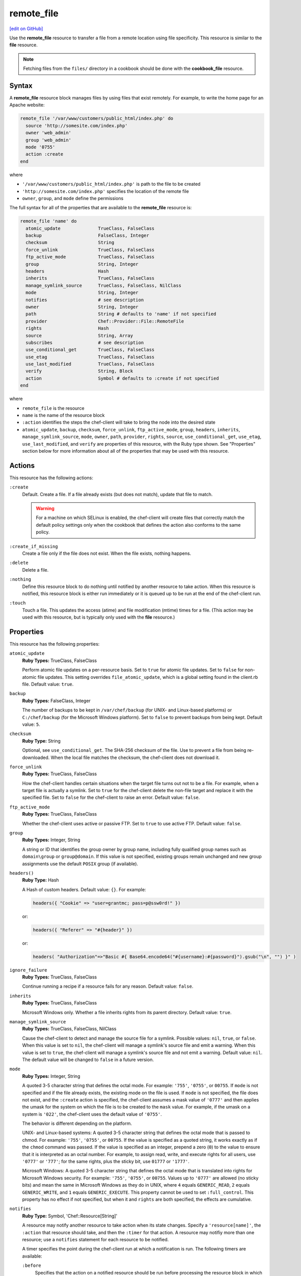 =====================================================
remote_file
=====================================================
`[edit on GitHub] <https://github.com/chef/chef-web-docs/blob/master/chef_master/source/resource_remote_file.rst>`__

.. tag resource_remote_file_summary

Use the **remote_file** resource to transfer a file from a remote location using file specificity. This resource is similar to the **file** resource.

.. end_tag

.. note:: Fetching files from the ``files/`` directory in a cookbook should be done with the **cookbook_file** resource.

Syntax
=====================================================
A **remote_file** resource block manages files by using files that exist remotely. For example, to write the home page for an Apache website:

.. code-block:: ruby

   remote_file '/var/www/customers/public_html/index.php' do
     source 'http://somesite.com/index.php'
     owner 'web_admin'
     group 'web_admin'
     mode '0755'
     action :create
   end

where

* ``'/var/www/customers/public_html/index.php'`` is path to the file to be created
* ``'http://somesite.com/index.php'`` specifies the location of the remote file
* ``owner``, ``group``, and ``mode`` define the permissions

The full syntax for all of the properties that are available to the **remote_file** resource is:

.. code-block:: ruby

   remote_file 'name' do
     atomic_update              TrueClass, FalseClass
     backup                     FalseClass, Integer
     checksum                   String
     force_unlink               TrueClass, FalseClass
     ftp_active_mode            TrueClass, FalseClass
     group                      String, Integer
     headers                    Hash
     inherits                   TrueClass, FalseClass
     manage_symlink_source      TrueClass, FalseClass, NilClass
     mode                       String, Integer
     notifies                   # see description
     owner                      String, Integer
     path                       String # defaults to 'name' if not specified
     provider                   Chef::Provider::File::RemoteFile
     rights                     Hash
     source                     String, Array
     subscribes                 # see description
     use_conditional_get        TrueClass, FalseClass
     use_etag                   TrueClass, FalseClass
     use_last_modified          TrueClass, FalseClass
     verify                     String, Block
     action                     Symbol # defaults to :create if not specified
   end

where

* ``remote_file`` is the resource
* ``name`` is the name of the resource block
* ``:action`` identifies the steps the chef-client will take to bring the node into the desired state
* ``atomic_update``, ``backup``, ``checksum``, ``force_unlink``, ``ftp_active_mode``, ``group``, ``headers``, ``inherits``, ``manage_symlink_source``, ``mode``, ``owner``, ``path``, ``provider``, ``rights``, ``source``, ``use_conditional_get``, ``use_etag``, ``use_last_modified``, and ``verify`` are properties of this resource, with the Ruby type shown. See "Properties" section below for more information about all of the properties that may be used with this resource.

Actions
=====================================================
This resource has the following actions:

``:create``
   Default. Create a file. If a file already exists (but does not match), update that file to match.

   .. warning:: .. tag notes_selinux_file_based_resources

                For a machine on which SELinux is enabled, the chef-client will create files that correctly match the default policy settings only when the cookbook that defines the action also conforms to the same policy.

                .. end_tag

``:create_if_missing``
   Create a file only if the file does not exist. When the file exists, nothing happens.

``:delete``
   Delete a file.

``:nothing``
   .. tag resources_common_actions_nothing

   Define this resource block to do nothing until notified by another resource to take action. When this resource is notified, this resource block is either run immediately or it is queued up to be run at the end of the chef-client run.

   .. end_tag

``:touch``
   Touch a file. This updates the access (atime) and file modification (mtime) times for a file. (This action may be used with this resource, but is typically only used with the **file** resource.)

Properties
=====================================================
This resource has the following properties:

``atomic_update``
   **Ruby Types:** TrueClass, FalseClass

   Perform atomic file updates on a per-resource basis. Set to ``true`` for atomic file updates. Set to ``false`` for non-atomic file updates. This setting overrides ``file_atomic_update``, which is a global setting found in the client.rb file. Default value: ``true``.

``backup``
   **Ruby Types:** FalseClass, Integer

   The number of backups to be kept in ``/var/chef/backup`` (for UNIX- and Linux-based platforms) or ``C:/chef/backup`` (for the Microsoft Windows platform). Set to ``false`` to prevent backups from being kept. Default value: ``5``.

``checksum``
   **Ruby Type:** String

   Optional, see ``use_conditional_get``. The SHA-256 checksum of the file. Use to prevent a file from being re-downloaded. When the local file matches the checksum, the chef-client does not download it.

``force_unlink``
   **Ruby Types:** TrueClass, FalseClass

   How the chef-client handles certain situations when the target file turns out not to be a file. For example, when a target file is actually a symlink. Set to ``true`` for the chef-client delete the non-file target and replace it with the specified file. Set to ``false`` for the chef-client to raise an error. Default value: ``false``.

``ftp_active_mode``
   **Ruby Types:** TrueClass, FalseClass

   Whether the chef-client uses active or passive FTP. Set to ``true`` to use active FTP. Default value: ``false``.

``group``
   **Ruby Types:** Integer, String

   A string or ID that identifies the group owner by group name, including fully qualified group names such as ``domain\group`` or ``group@domain``. If this value is not specified, existing groups remain unchanged and new group assignments use the default ``POSIX`` group (if available).

``headers()``
   **Ruby Type:** Hash

   A Hash of custom headers. Default value: ``{}``. For example:

   .. code-block:: ruby

      headers({ "Cookie" => "user=grantmc; pass=p@ssw0rd!" })

   or:

   .. code-block:: ruby

      headers({ "Referer" => "#{header}" })

   or:

   .. code-block:: ruby

      headers( "Authorization"=>"Basic #{ Base64.encode64("#{username}:#{password}").gsub("\n", "") }" )

``ignore_failure``
   **Ruby Types:** TrueClass, FalseClass

   Continue running a recipe if a resource fails for any reason. Default value: ``false``.

``inherits``
   **Ruby Types:** TrueClass, FalseClass

   Microsoft Windows only. Whether a file inherits rights from its parent directory. Default value: ``true``.

``manage_symlink_source``
   **Ruby Types:** TrueClass, FalseClass, NilClass

   Cause the chef-client to detect and manage the source file for a symlink. Possible values: ``nil``, ``true``, or ``false``. When this value is set to ``nil``, the chef-client will manage a symlink's source file and emit a warning. When this value is set to ``true``, the chef-client will manage a symlink's source file and not emit a warning. Default value: ``nil``. The default value will be changed to ``false`` in a future version.

``mode``
   **Ruby Types:** Integer, String

   A quoted 3-5 character string that defines the octal mode. For example: ``'755'``, ``'0755'``, or ``00755``. If ``mode`` is not specified and if the file already exists, the existing mode on the file is used. If ``mode`` is not specified, the file does not exist, and the ``:create`` action is specified, the chef-client assumes a mask value of ``'0777'`` and then applies the umask for the system on which the file is to be created to the ``mask`` value. For example, if the umask on a system is ``'022'``, the chef-client uses the default value of ``'0755'``.

   The behavior is different depending on the platform.

   UNIX- and Linux-based systems: A quoted 3-5 character string that defines the octal mode that is passed to chmod. For example: ``'755'``, ``'0755'``, or ``00755``. If the value is specified as a quoted string, it works exactly as if the ``chmod`` command was passed. If the value is specified as an integer, prepend a zero (``0``) to the value to ensure that it is interpreted as an octal number. For example, to assign read, write, and execute rights for all users, use ``'0777'`` or ``'777'``; for the same rights, plus the sticky bit, use ``01777`` or ``'1777'``.

   Microsoft Windows: A quoted 3-5 character string that defines the octal mode that is translated into rights for Microsoft Windows security. For example: ``'755'``, ``'0755'``, or ``00755``. Values up to ``'0777'`` are allowed (no sticky bits) and mean the same in Microsoft Windows as they do in UNIX, where ``4`` equals ``GENERIC_READ``, ``2`` equals ``GENERIC_WRITE``, and ``1`` equals ``GENERIC_EXECUTE``. This property cannot be used to set ``:full_control``. This property has no effect if not specified, but when it and ``rights`` are both specified, the effects are cumulative.

``notifies``
   **Ruby Type:** Symbol, 'Chef::Resource[String]'

   .. tag resources_common_notification_notifies

   A resource may notify another resource to take action when its state changes. Specify a ``'resource[name]'``, the ``:action`` that resource should take, and then the ``:timer`` for that action. A resource may notifiy more than one resource; use a ``notifies`` statement for each resource to be notified.

   .. end_tag

   .. tag resources_common_notification_timers

   A timer specifies the point during the chef-client run at which a notification is run. The following timers are available:

   ``:before``
      Specifies that the action on a notified resource should be run before processing the resource block in which the notification is located.

   ``:delayed``
      Default. Specifies that a notification should be queued up, and then executed at the very end of the chef-client run.

   ``:immediate``, ``:immediately``
      Specifies that a notification should be run immediately, per resource notified.

   .. end_tag

   .. tag resources_common_notification_notifies_syntax

   The syntax for ``notifies`` is:

   .. code-block:: ruby

      notifies :action, 'resource[name]', :timer

   .. end_tag

``owner``
   **Ruby Types:** Integer, String

   A string or ID that identifies the group owner by user name, including fully qualified user names such as ``domain\user`` or ``user@domain``. If this value is not specified, existing owners remain unchanged and new owner assignments use the current user (when necessary).

``path``
   **Ruby Type:** String

   The full path to the file, including the file name and its extension. Default value: the ``name`` of the resource block See "Syntax" section above for more information.

``provider``
   **Ruby Type:** Chef Class

   Optional. Explicitly specifies a provider.

``retries``
   **Ruby Type:** Integer

   The number of times to catch exceptions and retry the resource. Default value: ``0``.

``retry_delay``
   **Ruby Type:** Integer

   The retry delay (in seconds). Default value: ``2``.

``rights``
   **Ruby Types:** Integer, String

   Microsoft Windows only. The permissions for users and groups in a Microsoft Windows environment. For example: ``rights <permissions>, <principal>, <options>`` where ``<permissions>`` specifies the rights granted to the principal, ``<principal>`` is the group or user name, and ``<options>`` is a Hash with one (or more) advanced rights options.

``source``
   **Ruby Types:** String, Array

   Required. The location of the source file. The location of the source file may be HTTP (``http://``), FTP (``ftp://``), SFTP (``sftp://``), local (``file:///``), or UNC (``\\host\share\file.tar.gz``).

   There are many ways to define the location of a source file. By using a path:

   .. code-block:: ruby

      source 'http://couchdb.apache.org/img/sketch.png'

   By using FTP:

   .. code-block:: ruby

      source 'ftp://remote_host/path/to/img/sketch.png'

   By using SFTP:

   .. code-block:: ruby

      source 'sftp://username:password@remote_host:22/path/to/img/sketch.png'

   By using a local path:

   .. code-block:: ruby

      source 'file:///path/to/img/sketch.png'

   By using a Microsoft Windows UNC:

   .. code-block:: ruby

      source '\\\\path\\to\\img\\sketch.png'

   By using a node attribute:

   .. code-block:: ruby

      source node['nginx']['foo123']['url']

   By using attributes to define paths:

   .. code-block:: ruby

      source "#{node['python']['url']}/#{version}/Python-#{version}.tar.bz2"

   By defining multiple paths for multiple locations:

   .. code-block:: ruby

      source 'http://seapower/spring.png', 'http://seapower/has_sprung.png'

   By defining those same multiple paths as an array:

   .. code-block:: ruby

      source ['http://seapower/spring.png', 'http://seapower/has_sprung.png']

   When multiple paths are specified, the chef-client will attempt to download the files in the order listed, stopping after the first successful download.

``subscribes``
   **Ruby Type:** Symbol, 'Chef::Resource[String]'

   .. tag resources_common_notification_subscribes

   A resource may listen to another resource, and then take action if the state of the resource being listened to changes. Specify a ``'resource[name]'``, the ``:action`` to be taken, and then the ``:timer`` for that action.

   .. end_tag

   .. tag resources_common_notification_timers

   A timer specifies the point during the chef-client run at which a notification is run. The following timers are available:

   ``:before``
      Specifies that the action on a notified resource should be run before processing the resource block in which the notification is located.

   ``:delayed``
      Default. Specifies that a notification should be queued up, and then executed at the very end of the chef-client run.

   ``:immediate``, ``:immediately``
      Specifies that a notification should be run immediately, per resource notified.

   .. end_tag

   .. tag resources_common_notification_subscribes_syntax

   The syntax for ``subscribes`` is:

   .. code-block:: ruby

      subscribes :action, 'resource[name]', :timer

   .. end_tag

``use_conditional_get``
   **Ruby Types:** TrueClass, FalseClass

   Enable conditional HTTP requests by using a conditional ``GET`` (with the If-Modified-Since header) or an opaque identifier (ETag). To use If-Modified-Since headers, ``use_last_modified`` must also be set to ``true``. To use ETag headers, ``use_etag`` must also be set to ``true``. Default value: ``true``.

``use_etag``
   **Ruby Types:** TrueClass, FalseClass

   Enable ETag headers. Set to ``false`` to disable ETag headers. To use this setting, ``use_conditional_get`` must also be set to ``true``. Default value: ``true``.

``use_last_modified``
   **Ruby Types:** TrueClass, FalseClass

   Enable If-Modified-Since headers. Set to ``false`` to disable If-Modified-Since headers. To use this setting, ``use_conditional_get`` must also be set to ``true``. Default value: ``true``.

``verify``
   **Ruby Types:** String, Block

   A block or a string that returns ``true`` or ``false``. A string, when ``true`` is executed as a system command.

   A block is arbitrary Ruby defined within the resource block by using the ``verify`` property. When a block is ``true``, the chef-client will continue to update the file as appropriate.

   For example, this should return ``true``:

   .. code-block:: ruby

      remote_file '/tmp/baz' do
        verify { 1 == 1 }
      end

   This should return ``true``:

   .. code-block:: ruby

      remote_file '/etc/nginx.conf' do
        verify 'nginx -t -c %{path}'
      end

   .. warning:: For releases of the chef-client prior to 12.5 (chef-client 12.4 and earlier) the correct syntax is:

      .. code-block:: ruby

         remote_file '/etc/nginx.conf' do
           verify 'nginx -t -c %{file}'
         end

      See GitHub issues https://github.com/chef/chef/issues/3232 and https://github.com/chef/chef/pull/3693 for more information about these differences.

   This should return ``true``:

   .. code-block:: ruby

      remote_file '/tmp/bar' do
        verify { 1 == 1}
      end

   And this should return ``true``:

   .. code-block:: ruby

      remote_file '/tmp/foo' do
        verify do |path|
          true
        end
      end

   Whereas, this should return ``false``:

   .. code-block:: ruby

      remote_file '/tmp/turtle' do
        verify '/usr/bin/false'
      end

   If a string or a block return ``false``, the chef-client run will stop and an error is returned.

Atomic File Updates
-----------------------------------------------------
.. tag resources_common_atomic_update

Atomic updates are used with **file**-based resources to help ensure that file updates can be made when updating a binary or if disk space runs out.

Atomic updates are enabled by default. They can be managed globally using the ``file_atomic_update`` setting in the client.rb file. They can be managed on a per-resource basis using the ``atomic_update`` property that is available with the **cookbook_file**, **file**, **remote_file**, and **template** resources.

.. note:: On certain platforms, and after a file has been moved into place, the chef-client may modify file permissions to support features specific to those platforms. On platforms with SELinux enabled, the chef-client will fix up the security contexts after a file has been moved into the correct location by running the ``restorecon`` command. On the Microsoft Windows platform, the chef-client will create files so that ACL inheritance works as expected.

.. end_tag

Windows File Security
-----------------------------------------------------
.. tag resources_common_windows_security

To support Microsoft Windows security, the **template**, **file**, **remote_file**, **cookbook_file**, **directory**, and **remote_directory** resources support the use of inheritance and access control lists (ACLs) within recipes.

.. end_tag

**Access Control Lists (ACLs)**

.. tag resources_common_windows_security_acl

The ``rights`` property can be used in a recipe to manage access control lists (ACLs), which allow permissions to be given to multiple users and groups. Use the ``rights`` property can be used as many times as necessary; the chef-client will apply them to the file or directory as required. The syntax for the ``rights`` property is as follows:

.. code-block:: ruby

   rights permission, principal, option_type => value

where

``permission``
   Use to specify which rights are granted to the ``principal``. The possible values are: ``:read``, ``:write``, ``read_execute``, ``:modify``, and ``:full_control``.

   These permissions are cumulative. If ``:write`` is specified, then it includes ``:read``. If ``:full_control`` is specified, then it includes both ``:write`` and ``:read``.

   (For those who know the Microsoft Windows API: ``:read`` corresponds to ``GENERIC_READ``; ``:write`` corresponds to ``GENERIC_WRITE``; ``:read_execute`` corresponds to ``GENERIC_READ`` and ``GENERIC_EXECUTE``; ``:modify`` corresponds to ``GENERIC_WRITE``, ``GENERIC_READ``, ``GENERIC_EXECUTE``, and ``DELETE``; ``:full_control`` corresponds to ``GENERIC_ALL``, which allows a user to change the owner and other metadata about a file.)

``principal``
   Use to specify a group or user name. This is identical to what is entered in the login box for Microsoft Windows, such as ``user_name``, ``domain\user_name``, or ``user_name@fully_qualified_domain_name``. The chef-client does not need to know if a principal is a user or a group.

``option_type``
   A hash that contains advanced rights options. For example, the rights to a directory that only applies to the first level of children might look something like: ``rights :write, 'domain\group_name', :one_level_deep => true``. Possible option types:

   .. list-table::
      :widths: 60 420
      :header-rows: 1

      * - Option Type
        - Description
      * - ``:applies_to_children``
        - Specify how permissions are applied to children. Possible values: ``true`` to inherit both child directories and files;  ``false`` to not inherit any child directories or files; ``:containers_only`` to inherit only child directories (and not files); ``:objects_only`` to recursively inherit files (and not child directories).
      * - ``:applies_to_self``
        - Indicates whether a permission is applied to the parent directory. Possible values: ``true`` to apply to the parent directory or file and its children; ``false`` to not apply only to child directories and files.
      * - ``:one_level_deep``
        - Indicates the depth to which permissions will be applied. Possible values: ``true`` to apply only to the first level of children; ``false`` to apply to all children.

For example:

.. code-block:: ruby

   resource 'x.txt' do
     rights :read, 'Everyone'
     rights :write, 'domain\group'
     rights :full_control, 'group_name_or_user_name'
     rights :full_control, 'user_name', :applies_to_children => true
   end

or:

.. code-block:: ruby

    rights :read, ['Administrators','Everyone']
    rights :full_control, 'Users', :applies_to_children => true
    rights :write, 'Sally', :applies_to_children => :containers_only, :applies_to_self => false, :one_level_deep => true

Some other important things to know when using the ``rights`` attribute:

* Only inherited rights remain. All existing explicit rights on the object are removed and replaced.
* If rights are not specified, nothing will be changed. The chef-client does not clear out the rights on a file or directory if rights are not specified.
* Changing inherited rights can be expensive. Microsoft Windows will propagate rights to all children recursively due to inheritance. This is a normal aspect of Microsoft Windows, so consider the frequency with which this type of action is necessary and take steps to control this type of action if performance is the primary consideration.

Use the ``deny_rights`` property to deny specific rights to specific users. The ordering is independent of using the ``rights`` property. For example, it doesn't matter if rights are granted to everyone is placed before or after ``deny_rights :read, ['Julian', 'Lewis']``, both Julian and Lewis will be unable to read the document. For example:

.. code-block:: ruby

   resource 'x.txt' do
     rights :read, 'Everyone'
     rights :write, 'domain\group'
     rights :full_control, 'group_name_or_user_name'
     rights :full_control, 'user_name', :applies_to_children => true
     deny_rights :read, ['Julian', 'Lewis']
   end

or:

.. code-block:: ruby

   deny_rights :full_control, ['Sally']

.. end_tag

**Inheritance**

.. tag resources_common_windows_security_inherits

By default, a file or directory inherits rights from its parent directory. Most of the time this is the preferred behavior, but sometimes it may be necessary to take steps to more specifically control rights. The ``inherits`` property can be used to specifically tell the chef-client to apply (or not apply) inherited rights from its parent directory.

For example, the following example specifies the rights for a directory:

.. code-block:: ruby

   directory 'C:\mordor' do
     rights :read, 'MORDOR\Minions'
     rights :full_control, 'MORDOR\Sauron'
   end

and then the following example specifies how to use inheritance to deny access to the child directory:

.. code-block:: ruby

   directory 'C:\mordor\mount_doom' do
     rights :full_control, 'MORDOR\Sauron'
     inherits false # Sauron is the only person who should have any sort of access
   end

If the ``deny_rights`` permission were to be used instead, something could slip through unless all users and groups were denied.

Another example also shows how to specify rights for a directory:

.. code-block:: ruby

   directory 'C:\mordor' do
     rights :read, 'MORDOR\Minions'
     rights :full_control, 'MORDOR\Sauron'
     rights :write, 'SHIRE\Frodo' # Who put that there I didn't put that there
   end

but then not use the ``inherits`` property to deny those rights on a child directory:

.. code-block:: ruby

   directory 'C:\mordor\mount_doom' do
     deny_rights :read, 'MORDOR\Minions' # Oops, not specific enough
   end

Because the ``inherits`` property is not specified, the chef-client will default it to ``true``, which will ensure that security settings for existing files remain unchanged.

.. end_tag

Prevent Re-downloads
-----------------------------------------------------
To prevent the chef-client from re-downloading files that are already present on a node, use one of the following attributes in a recipe: ``use_conditional_get`` (default) or ``checksum``.

* The ``use_conditional_get`` attribute is the default behavior of the chef-client. If the remote file is located on a server that supports ETag and/or If-Modified-Since headers, the chef-client will use a conditional ``GET`` to determine if the file has been updated. If the file has been updated, the chef-client will re-download the file.

* The ``checksum`` attribute will ask the chef-client to compare the checksum for the local file to the one at the remote location. If they match, the chef-client will not re-download the file. Using a local checksum for comparison requires that the local checksum be the correct checksum.

The desired approach just depends on the desired workflow. For example, if a node requires a new file every day, using the checksum approach would require that the local checksum be updated and/or verified every day as well, in order to ensure that the local checksum was the correct one. Using a conditional ``GET`` in this scenario will greatly simplify the management required to ensure files are being updated accurately.

Providers
=====================================================
.. tag resources_common_provider

Where a resource represents a piece of the system (and its desired state), a provider defines the steps that are needed to bring that piece of the system from its current state into the desired state.

.. end_tag

.. tag resources_common_provider_attributes

The chef-client will determine the correct provider based on configuration data collected by Ohai at the start of the chef-client run. This configuration data is then mapped to a platform and an associated list of providers.

Generally, it's best to let the chef-client choose the provider, and this is (by far) the most common approach. However, in some cases, specifying a provider may be desirable. There are two approaches:

* Use a more specific short name---``yum_package "foo" do`` instead of ``package "foo" do``, ``script "foo" do`` instead of ``bash "foo" do``, and so on---when available
* Use the ``provider`` property within the resource block to specify the long name of the provider as a property of a resource. For example: ``provider Chef::Provider::Long::Name``

.. end_tag

This resource has the following providers:

``Chef::Provider::File::RemoteFile``, ``remote_file``
   The default provider for all platforms.

Examples
=====================================================
The following examples demonstrate various approaches for using resources in recipes. If you want to see examples of how Chef uses resources in recipes, take a closer look at the cookbooks that Chef authors and maintains: https://github.com/chef-cookbooks.

**Transfer a file from a URL**

.. tag resource_remote_file_transfer_from_url

.. To transfer a file from a URL:

.. code-block:: ruby

   remote_file '/tmp/testfile' do
     source 'http://www.example.com/tempfiles/testfile'
     mode '0755'
     checksum '3a7dac00b1' # A SHA256 (or portion thereof) of the file.
   end

.. end_tag

**Transfer a file only when the source has changed**

.. tag resource_remote_file_transfer_remote_source_changes

.. To transfer a file only if the remote source has changed (using the |resource http request| resource):

.. The "Transfer a file only when the source has changed" example is deprecated in chef-client 11-6

.. code-block:: ruby

   remote_file '/tmp/couch.png' do
     source 'http://couchdb.apache.org/img/sketch.png'
     action :nothing
   end

   http_request 'HEAD http://couchdb.apache.org/img/sketch.png' do
     message ''
     url 'http://couchdb.apache.org/img/sketch.png'
     action :head
     if File.exist?('/tmp/couch.png')
       headers 'If-Modified-Since' => File.mtime('/tmp/couch.png').httpdate
     end
     notifies :create, 'remote_file[/tmp/couch.png]', :immediately
   end

.. end_tag

**Install a file from a remote location using bash**

.. tag resource_remote_file_install_with_bash

The following is an example of how to install the ``foo123`` module for Nginx. This module adds shell-style functionality to an Nginx configuration file and does the following:

* Declares three variables
* Gets the Nginx file from a remote location
* Installs the file using Bash to the path specified by the ``src_filepath`` variable

.. code-block:: ruby

   # the following code sample is similar to the ``upload_progress_module``
   # recipe in the ``nginx`` cookbook:
   # https://github.com/chef-cookbooks/nginx

   src_filename = "foo123-nginx-module-v#{
     node['nginx']['foo123']['version']
   }.tar.gz"
   src_filepath = "#{Chef::Config['file_cache_path']}/#{src_filename}"
   extract_path = "#{
     Chef::Config['file_cache_path']
     }/nginx_foo123_module/#{
     node['nginx']['foo123']['checksum']
   }"

   remote_file 'src_filepath' do
     source node['nginx']['foo123']['url']
     checksum node['nginx']['foo123']['checksum']
     owner 'root'
     group 'root'
     mode '0755'
   end

   bash 'extract_module' do
     cwd ::File.dirname(src_filepath)
     code <<-EOH
       mkdir -p #{extract_path}
       tar xzf #{src_filename} -C #{extract_path}
       mv #{extract_path}/*/* #{extract_path}/
       EOH
     not_if { ::File.exist?(extract_path) }
   end

.. end_tag

**Store certain settings**

.. tag resource_remote_file_store_certain_settings

The following recipe shows how an attributes file can be used to store certain settings. An attributes file is located in the ``attributes/`` directory in the same cookbook as the recipe which calls the attributes file. In this example, the attributes file specifies certain settings for Python that are then used across all nodes against which this recipe will run.

Python packages have versions, installation directories, URLs, and checksum files. An attributes file that exists to support this type of recipe would include settings like the following:

.. code-block:: ruby

   default['python']['version'] = '2.7.1'

   if python['install_method'] == 'package'
     default['python']['prefix_dir'] = '/usr'
   else
     default['python']['prefix_dir'] = '/usr/local'
   end

   default['python']['url'] = 'http://www.python.org/ftp/python'
   default['python']['checksum'] = '80e387...85fd61'

and then the methods in the recipe may refer to these values. A recipe that is used to install Python will need to do the following:

* Identify each package to be installed (implied in this example, not shown)
* Define variables for the package ``version`` and the ``install_path``
* Get the package from a remote location, but only if the package does not already exist on the target system
* Use the **bash** resource to install the package on the node, but only when the package is not already installed

.. code-block:: ruby

   #  the following code sample comes from the ``oc-nginx`` cookbook on |github|: https://github.com/cookbooks/oc-nginx

   version = node['python']['version']
   install_path = "#{node['python']['prefix_dir']}/lib/python#{version.split(/(^\d+\.\d+)/)[1]}"

   remote_file "#{Chef::Config[:file_cache_path]}/Python-#{version}.tar.bz2" do
     source "#{node['python']['url']}/#{version}/Python-#{version}.tar.bz2"
     checksum node['python']['checksum']
     mode '0755'
     not_if { ::File.exist?(install_path) }
   end

   bash 'build-and-install-python' do
     cwd Chef::Config[:file_cache_path]
     code <<-EOF
       tar -jxvf Python-#{version}.tar.bz2
       (cd Python-#{version} && ./configure #{configure_options})
       (cd Python-#{version} && make && make install)
     EOF
     not_if { ::File.exist?(install_path) }
   end

.. end_tag

**Use the platform_family? method**

.. tag resource_remote_file_use_platform_family

The following is an example of using the ``platform_family?`` method in the Recipe DSL to create a variable that can be used with other resources in the same recipe. In this example, ``platform_family?`` is being used to ensure that a specific binary is used for a specific platform before using the **remote_file** resource to download a file from a remote location, and then using the **execute** resource to install that file by running a command.

.. code-block:: ruby

   if platform_family?('rhel')
     pip_binary = '/usr/bin/pip'
   else
     pip_binary = '/usr/local/bin/pip'
   end

   remote_file "#{Chef::Config[:file_cache_path]}/distribute_setup.py" do
     source 'http://python-distribute.org/distribute_setup.py'
     mode '0755'
     not_if { File.exist?(pip_binary) }
   end

   execute 'install-pip' do
     cwd Chef::Config[:file_cache_path]
     command <<-EOF
       # command for installing Python goes here
       EOF
     not_if { File.exist?(pip_binary) }
   end

where a command for installing Python might look something like:

.. code-block:: ruby

    #{node['python']['binary']} distribute_setup.py
    #{::File.dirname(pip_binary)}/easy_install pip

.. end_tag

**Specify local Windows file path as a valid URI**

.. tag resource_remote_file_local_windows_path

When specifying a local Microsoft Windows file path as a valid file URI, an additional forward slash (``/``) is required. For example:

.. code-block:: ruby

   remote_file 'file:///c:/path/to/file' do
     ...       # other attributes
   end

.. end_tag

